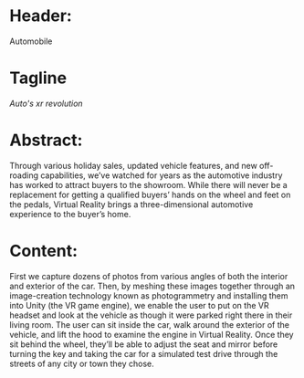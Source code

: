 * Header:
Automobile

* Tagline
/Auto's xr revolution/

* Abstract:  
Through various holiday sales, updated vehicle features, and new off-roading capabilities, we’ve watched for years as the automotive industry has worked to attract buyers to the showroom. While there will never be a replacement for getting a qualified buyers’ hands on the wheel and feet on the pedals, Virtual Reality brings a three-dimensional automotive experience to the buyer’s home.

* Content: 
First we capture dozens of photos from various angles of both the interior and exterior of the car. Then, by meshing these images together through an image-creation technology known as photogrammetry and installing them into Unity (the VR game engine), we enable the user to put on the VR headset and look at the vehicle as though it were parked right there in their living room. The user can sit inside the car, walk around the exterior of the vehicle, and lift the hood to examine the engine in Virtual Reality. Once they sit behind the wheel, they’ll be able to adjust the seat and mirror before turning the key and taking the car for a simulated test drive through the streets of any city or town they chose.

